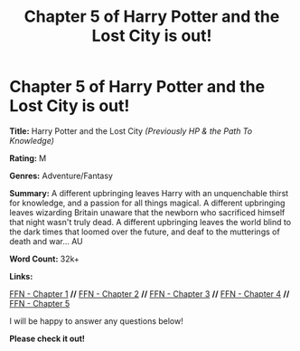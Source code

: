 #+TITLE: Chapter 5 of Harry Potter and the Lost City is out!

* Chapter 5 of Harry Potter and the Lost City is out!
:PROPERTIES:
:Author: FabricioPezoa
:Score: 3
:DateUnix: 1592739756.0
:DateShort: 2020-Jun-21
:FlairText: Self-Promotion
:END:
*Title:* Harry Potter and the Lost City /(Previously HP & the Path To Knowledge)/

*Rating:* M

*Genres:* Adventure/Fantasy

*Summary:* A different upbringing leaves Harry with an unquenchable thirst for knowledge, and a passion for all things magical. A different upbringing leaves wizarding Britain unaware that the newborn who sacrificed himself that night wasn't truly dead. A different upbringing leaves the world blind to the dark times that loomed over the future, and deaf to the mutterings of death and war... AU

*Word Count:* 32k+

*Links:*

[[https://www.fanfiction.net/s/13595523/1/Harry-Potter-and-the-Lost-City][FFN - Chapter 1]] *//* [[https://www.fanfiction.net/s/13595523/2/Harry-Potter-and-the-Lost-City][FFN - Chapter 2]] *//* [[https://www.fanfiction.net/s/13595523/3/Harry-Potter-and-the-Lost-City][FFN - Chapter 3]] *//* [[https://www.fanfiction.net/s/13595523/4/Harry-Potter-and-the-Lost-City][FFN - Chapter 4]] *//* [[https://www.fanfiction.net/s/13595523/5/Harry-Potter-and-the-Lost-City][FFN - Chapter 5]]

I will be happy to answer any questions below!

*Please check it out!*

